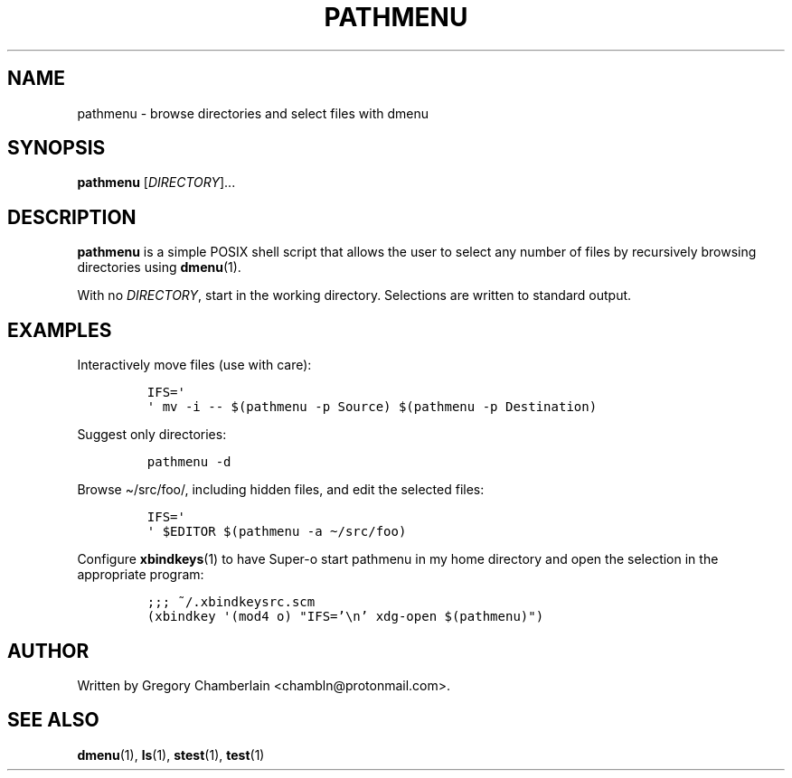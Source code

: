 .TH "PATHMENU" "1" "September 2019"
.SH NAME
pathmenu - browse directories and select files with dmenu
.SH SYNOPSIS
\fBpathmenu\fR [\fIDIRECTORY\fR]...
.SH DESCRIPTION
.PP
\fBpathmenu\fR is a simple POSIX shell script that allows the user to
select any number of files by recursively browsing directories using
\fBdmenu\fR(1).
.PP
With no \fIDIRECTORY\fR, start in the working directory.
Selections are written to standard output.
.SH EXAMPLES
.PP
Interactively move files (use with care):
.IP
.nf
\fC
IFS=\[aq]
\[aq] mv -i -- $(pathmenu -p Source) $(pathmenu -p Destination)
\fR
.fi
.PP
Suggest only directories:
.IP
.nf
\fC
pathmenu -d
\fR
.fi
.PP
Browse \[ti]/src/foo/, including hidden files, and edit the selected
files:
.IP
.nf
\fC
IFS=\[aq]
\[aq] $EDITOR $(pathmenu -a \[ti]/src/foo)
\fR
.fi
.PP
Configure \fBxbindkeys\fR(1) to have Super-o start pathmenu in my
home directory and open the selection in the appropriate program:
.IP
.nf
\fC
;;; ~/.xbindkeysrc.scm
(xbindkey \[aq](mod4 o) \[dq]IFS='\[rs]n' xdg-open $(pathmenu)\[dq])
\fR
.fi
.SH AUTHOR
Written by Gregory Chamberlain <chambln\[at]protonmail.com>.
.SH SEE ALSO
.BR dmenu (1),
.BR ls (1),
.BR stest (1),
.BR test (1)
